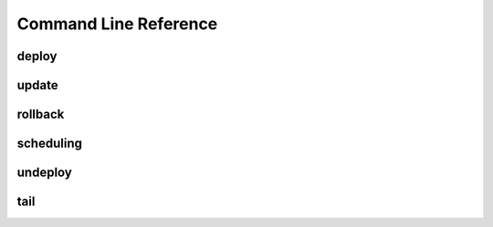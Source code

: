 ======================
Command Line Reference
======================

deploy
======

update
======

rollback
========

scheduling
==========

undeploy
========

tail
====